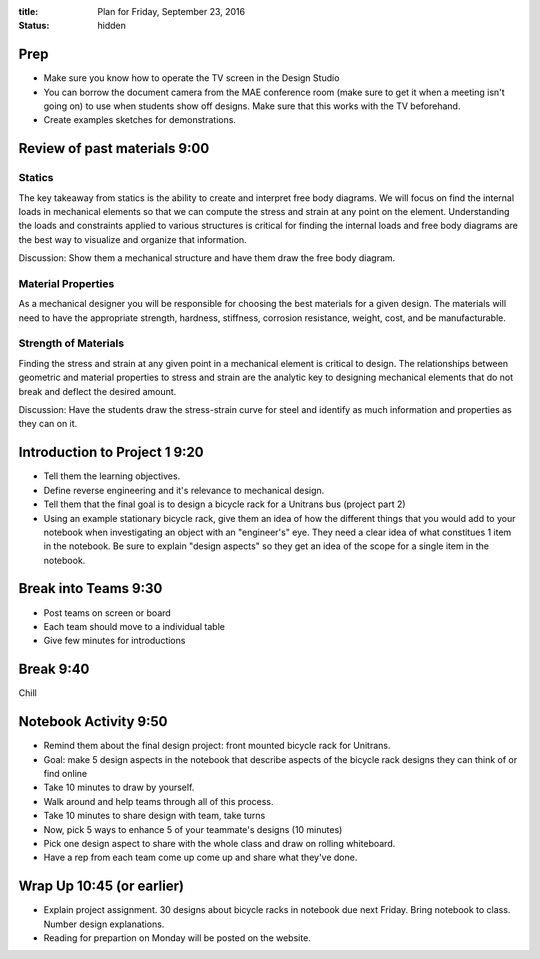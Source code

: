 :title: Plan for Friday, September 23, 2016
:status: hidden

Prep
====

- Make sure you know how to operate the TV screen in the Design Studio
- You can borrow the document camera from the MAE conference room (make sure to
  get it when a meeting isn't going on) to use when students show off designs.
  Make sure that this works with the TV beforehand.
- Create examples sketches for demonstrations.

Review of past materials 9:00
=============================

Statics
-------

The key takeaway from statics is the ability to create and interpret free body
diagrams. We will focus on find the internal loads in mechanical elements so
that we can compute the stress and strain at any point on the element.
Understanding the loads and constraints applied to various structures is
critical for finding the internal loads and free body diagrams are the best way
to visualize and organize that information.

Discussion: Show them a mechanical structure and have them draw the free body
diagram.

Material Properties
-------------------

As a mechanical designer you will be responsible for choosing the best
materials for a given design. The materials will need to have the appropriate
strength, hardness, stiffness, corrosion resistance, weight, cost, and be
manufacturable.

Strength of Materials
---------------------

Finding the stress and strain at any given point in a mechanical element is
critical to design. The relationships between geometric and material properties
to stress and strain are the analytic key to designing mechanical elements that
do not break and deflect the desired amount.

Discussion: Have the students draw the stress-strain curve for steel and
identify as much information and properties as they can on it.

Introduction to Project 1 9:20
==============================

- Tell them the learning objectives.
- Define reverse engineering and it's relevance to mechanical design.
- Tell them that the final goal is to design a bicycle rack for a Unitrans bus
  (project part 2)
- Using an example stationary bicycle rack, give them an idea of how the
  different things that you would add to your notebook when investigating an
  object with an "engineer's" eye. They need a clear idea of  what constitues 1
  item in the notebook. Be sure to explain "design aspects" so they get an idea
  of the scope for a single item in the notebook.

Break into Teams 9:30
=====================

- Post teams on screen or board
- Each team should move to a individual table
- Give few minutes for introductions

Break 9:40
==========

Chill

Notebook Activity 9:50
======================

- Remind them about the final design project: front mounted bicycle rack for
  Unitrans.
- Goal: make 5 design aspects in the notebook that describe aspects of the
  bicycle rack designs they can think of or find online
- Take 10 minutes to draw by yourself.
- Walk around and help teams through all of this process.
- Take 10 minutes to share design with team, take turns
- Now, pick 5 ways to enhance 5 of your teammate's designs (10 minutes)
- Pick one design aspect to share with the whole class and draw on rolling
  whiteboard.
- Have a rep from each team come up come up and share what they've done.

Wrap Up 10:45 (or earlier)
==========================

- Explain project assignment. 30 designs about bicycle racks in notebook due
  next Friday. Bring notebook to class. Number design explanations.
- Reading for prepartion on Monday will be posted on the website.
